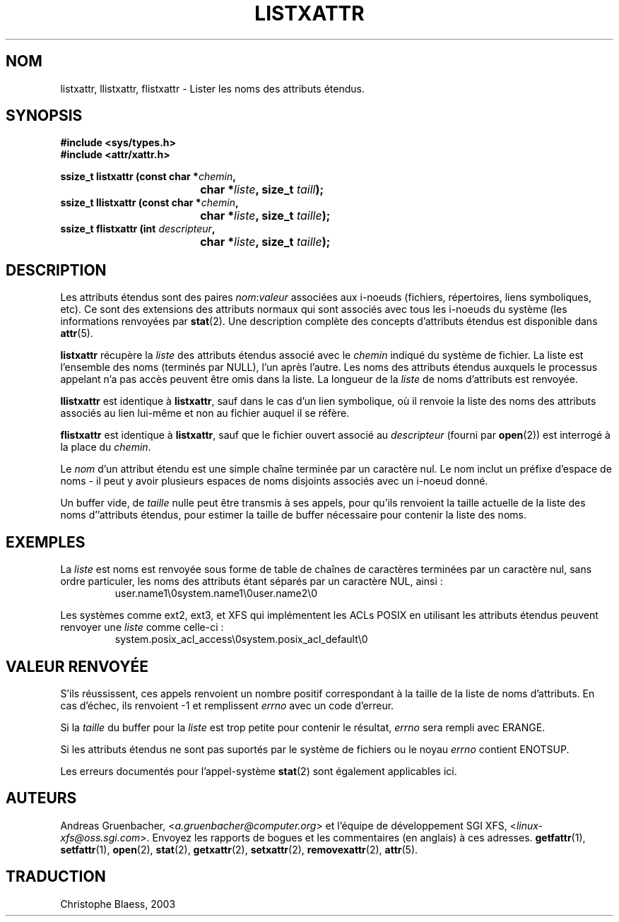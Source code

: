 .\"
.\" Extended attributes system calls manual pages
.\"
.\" (C) Andreas Gruenbacher, February 2001
.\" (C) Silicon Graphics Inc, September 2001
.\"
.\" This is free documentation; you can redistribute it and/or
.\" modify it under the terms of the GNU General Public License as
.\" published by the Free Software Foundation; either version 2 of
.\" the License, or (at your option) any later version.
.\"
.\" The GNU General Public License's references to "object code"
.\" and "executables" are to be interpreted as the output of any
.\" document formatting or typesetting system, including
.\" intermediate and printed output.
.\"
.\" This manual is distributed in the hope that it will be useful,
.\" but WITHOUT ANY WARRANTY; without even the implied warranty of
.\" MERCHANTABILITY or FITNESS FOR A PARTICULAR PURPOSE.  See the
.\" GNU General Public License for more details.
.\"
.\" You should have received a copy of the GNU General Public
.\" License along with this manual; if not, write to the Free
.\" Software Foundation, Inc., 59 Temple Place, Suite 330, Boston, MA 02111,
.\" USA.
.\"
.\" Traduction Christophe Blaess <ccb@club-internet.fr>
.\" MàJ 18/07/2003 LDP-1.56
.TH LISTXATTR 2 "18 juillet 2003" LDP "Manuel du programmeur Linux"
.SH NOM
listxattr, llistxattr, flistxattr \- Lister les noms des attributs étendus.
.SH SYNOPSIS
.fam C
.nf
.B #include <sys/types.h>
.B #include <attr/xattr.h>
.sp
.BI "ssize_t listxattr (const char\ *" chemin ",
.BI "\t\t\t\t char\ *" liste ", size_t " taill );
.BI "ssize_t llistxattr (const char\ *" chemin ",
.BI "\t\t\t\t char\ *" liste ", size_t " taille );
.BI "ssize_t flistxattr (int " descripteur ",
.BI "\t\t\t\t char\ *" liste ", size_t " taille );
.fi
.fam T
.SH DESCRIPTION
Les attributs étendus sont des paires
.IR nom :\c
.I valeur 
associées aux i-noeuds (fichiers, répertoires, liens symboliques, etc).
Ce sont des extensions des attributs normaux qui sont associés avec tous les
i-noeuds du système (les informations renvoyées
par 
.BR stat (2).
Une description complète des concepts d'attributs étendus est disponible dans
.BR attr (5).
.PP
.B listxattr
récupère la
.I liste
des attributs étendus associé avec le 
.I chemin
indiqué du système de fichier.
La liste est l'ensemble des noms (terminés par NULL), l'un après l'autre.
Les noms des attributs étendus auxquels le processus appelant n'a pas
accès peuvent être omis dans la liste.
La longueur de la
.I liste
de noms d'attributs est renvoyée.
.PP
.B llistxattr
est identique à
.BR listxattr ,
sauf dans le cas d'un lien symbolique, où il renvoie la liste des noms des
attributs associés au lien lui-même et non au fichier
auquel il se réfère.
.PP
.B flistxattr
est identique à
.BR listxattr ,
sauf que le fichier ouvert associé au
.I descripteur
(fourni par
.BR open (2))
est interrogé à la place du
.IR chemin .
.PP
Le 
.I nom
d'un attribut étendu est une simple chaîne terminée par un caractère nul.
Le nom inclut un préfixe d'espace de noms \- il peut y avoir plusieurs espaces
de noms disjoints associés avec un i-noeud donné.
.PP
Un buffer vide, de
.I taille
nulle peut être transmis à ses appels, pour qu'ils renvoient la taille actuelle
de la liste des noms d''attributs étendus, pour estimer la taille de buffer
nécessaire pour contenir la liste des noms.
.SH EXEMPLES
La
.I liste
est noms est renvoyée sous forme de table de chaînes de caractères terminées
par un caractère nul, sans ordre particuler, les noms des attributs étant
séparés par un caractère NUL, ainsi\ :
.fam C
.RS
.nf
user.name1\\0system.name1\\0user.name2\\0
.fi
.RE
.fam T
.P
Les systèmes comme ext2, ext3, et XFS qui implémentent les ACLs POSIX
en utilisant les attributs étendus peuvent renvoyer une
.I liste
comme celle-ci\ :
.fam C
.RS
.nf
system.posix_acl_access\\0system.posix_acl_default\\0
.fi
.RE
.fam T
.SH "VALEUR RENVOYÉE"
S'ils réussissent, ces appels renvoient un nombre positif correspondant à la
taille de la liste de noms d'attributs.
En cas d'échec, ils renvoient \-1 et remplissent
.I errno
avec un code d'erreur.
.PP
Si la
.I taille
du buffer pour la
.I liste
est trop petite pour contenir le résultat,
.I errno
sera rempli avec ERANGE.
.PP
.PP
Si les attributs étendus ne sont pas suportés par le système de fichiers ou le noyau
.I errno
contient ENOTSUP.
.PP
Les erreurs documentés pour l'appel-système
.BR stat (2)
sont également applicables ici.
.SH AUTEURS
Andreas Gruenbacher,
.RI < a.gruenbacher@computer.org >
et l'équipe de développement SGI XFS,
.RI < linux-xfs@oss.sgi.com >.
Envoyez les rapports de bogues et les commentaires (en anglais) à ces adresses.
.BR getfattr (1),
.BR setfattr (1),
.BR open (2),
.BR stat (2),
.BR getxattr (2),
.BR setxattr (2),
.BR removexattr (2),
.BR attr (5).
.SH TRADUCTION
Christophe Blaess, 2003
